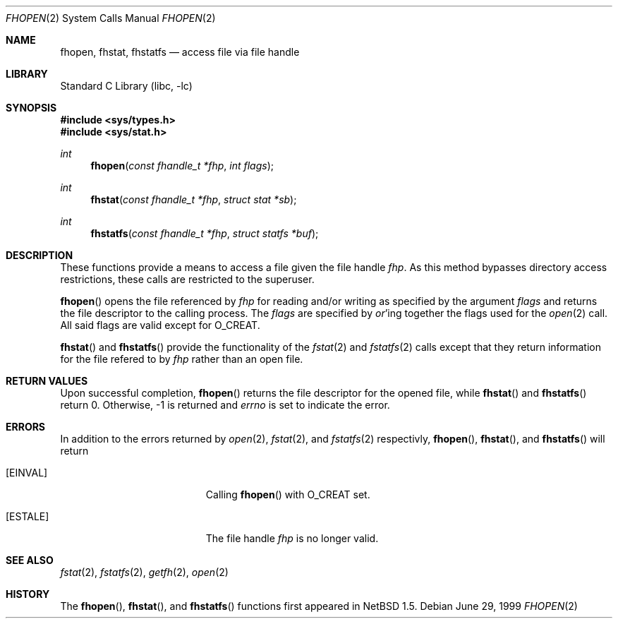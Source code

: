 .\"	$NetBSD: fhopen.2,v 1.5 2002/02/08 01:28:17 ross Exp $
.\"
.\" Copyright (c) 1999 National Aeronautics & Space Administration
.\" All rights reserved.
.\"
.\" This software was written by William Studenmund of the
.\" Numerical Aerospace Similation Facility, NASA Ames Research Center.
.\"
.\" Redistribution and use in source and binary forms, with or without
.\" modification, are permitted provided that the following conditions
.\" are met:
.\" 1. Redistributions of source code must retain the above copyright
.\"    notice, this list of conditions and the following disclaimer.
.\" 2. Redistributions in binary form must reproduce the above copyright
.\"    notice, this list of conditions and the following disclaimer in the
.\"    documentation and/or other materials provided with the distribution.
.\" 3. Neither the name of the National Aeronautics & Space Administration
.\"    nor the names of its contributors may be used to endorse or promote
.\"    products derived from this software without specific prior written
.\"    permission.
.\"
.\" THIS SOFTWARE IS PROVIDED BY THE NATIONAL AERONAUTICS & SPACE ADMINISTRATION
.\" ``AS IS'' AND ANY EXPRESS OR IMPLIED WARRANTIES, INCLUDING, BUT NOT LIMITED
.\" TO, THE IMPLIED WARRANTIES OF MERCHANTABILITY AND FITNESS FOR A PARTICULAR
.\" PURPOSE ARE DISCLAIMED.  IN NO EVENT SHALL THE ADMINISTRATION OR CONTRIB-
.\" UTORS BE LIABLE FOR ANY DIRECT, INDIRECT, INCIDENTAL, SPECIAL, EXEMPLARY,
.\" OR CONSEQUENTIAL DAMAGES (INCLUDING, BUT NOT LIMITED TO, PROCUREMENT OF
.\" SUBSTITUTE GOODS OR SERVICES; LOSS OF USE, DATA, OR PROFITS; OR BUSINESS
.\" INTERRUPTION) HOWEVER CAUSED AND ON ANY THEORY OF LIABILITY, WHETHER IN
.\" CONTRACT, STRICT LIABILITY, OR TORT (INCLUDING NEGLIGENCE OR OTHERWISE)
.\" ARISING IN ANY WAY OUT OF THE USE OF THIS SOFTWARE, EVEN IF ADVISED OF THE
.\" POSSIBILITY OF SUCH DAMAGE.
.\"/
.Dd June 29, 1999
.Dt FHOPEN 2
.Os
.Sh NAME
.Nm fhopen ,
.Nm fhstat ,
.Nm fhstatfs
.Nd access file via file handle
.Sh LIBRARY
.Lb libc
.Sh SYNOPSIS
.Fd #include \*[Lt]sys/types.h\*[Gt]
.Fd #include \*[Lt]sys/stat.h\*[Gt]
.Ft int
.Fn fhopen "const fhandle_t *fhp" "int flags"
.Ft int
.Fn fhstat "const fhandle_t *fhp" "struct stat *sb"
.Ft int
.Fn fhstatfs "const fhandle_t *fhp" "struct statfs *buf"
.Sh DESCRIPTION
These functions provide a means to access a file given the file handle
.Fa fhp .
As this method bypasses directory access restrictions, these calls are
restricted to the superuser.
.Pp
.Fn fhopen
opens the file referenced by
.Fa fhp
for reading and/or writing as specified by the argument
.Fa flags
and returns the file descriptor to the calling process. The
.Fa flags
are specified by
.Em or Ns 'ing
together the flags used for the
.Xr open 2
call. All said flags are valid except for
.Dv O_CREAT .
.Pp
.Fn fhstat
and
.Fn fhstatfs
provide the functionality of the
.Xr fstat 2
and
.Xr fstatfs 2
calls except that they return information for the file refered to by
.Fa fhp
rather than an open file.
.Sh RETURN VALUES
Upon successful completion,
.Fn fhopen
returns the file descriptor for the opened file, while
.Fn fhstat
and
.Fn fhstatfs
return 0.
Otherwise, -1 is returned and
.Va errno
is set to indicate the error.
.Sh ERRORS
In addition to the errors returned by
.Xr open 2 ,
.Xr fstat 2 ,
and
.Xr fstatfs 2
respectivly,
.Fn fhopen ,
.Fn fhstat ,
and
.Fn fhstatfs
will return
.Bl -tag -width Er
.It Bq Er EINVAL
Calling
.Fn fhopen
with
.Dv O_CREAT
set.
.It Bq Er ESTALE
The file handle
.Fa fhp
is no longer valid.
.El
.Sh SEE ALSO
.Xr fstat 2 ,
.Xr fstatfs 2 ,
.Xr getfh 2 ,
.Xr open 2
.Sh HISTORY
The
.Fn fhopen ,
.Fn fhstat ,
and
.Fn fhstatfs
functions first appeared in
.Nx 1.5 .
